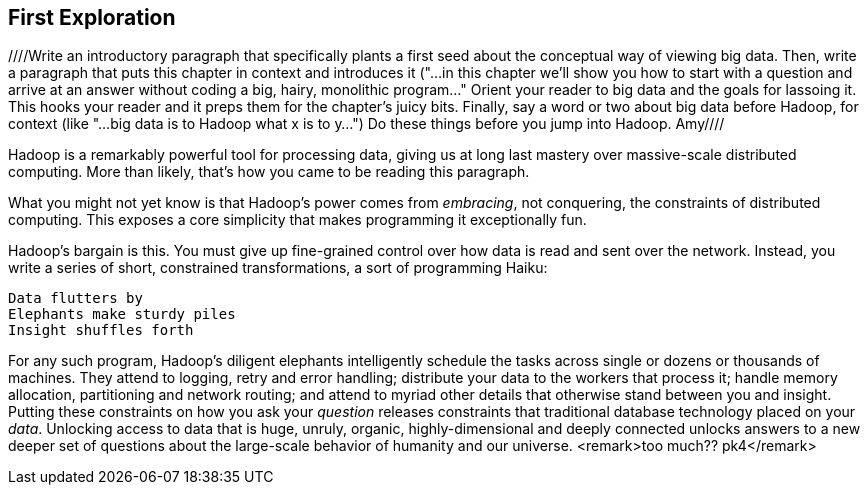 [[first_exploration]]
== First Exploration
////Write an introductory paragraph that specifically plants a first seed about the conceptual way of viewing big data.  Then, write a paragraph that puts this chapter in context and introduces it ("...in this chapter we'll show you how to start with a question and arrive at an answer without coding a big, hairy, monolithic program..."  Orient your reader to big data and the goals for lassoing it.  This hooks your reader and it preps them for the chapter's juicy bits.  Finally, say a word or two about big data before Hadoop, for context (like "...big data is to Hadoop what x is to y...") Do these things before you jump into Hadoop. Amy////

Hadoop is a remarkably powerful tool for processing data, giving us at long last mastery over massive-scale distributed computing. More than likely, that's how you came to be reading this paragraph.

What you might not yet know is that Hadoop's power comes from _embracing_, not conquering, the constraints of distributed computing. This exposes a core simplicity that makes programming it exceptionally fun.

Hadoop's bargain is this. You must give up fine-grained control over how data is read and sent over the network. Instead, you write a series of short, constrained transformations, a sort of programming Haiku:

    Data flutters by
    Elephants make sturdy piles
    Insight shuffles forth

For any such program, Hadoop's diligent elephants intelligently schedule the tasks across single or dozens or thousands of machines. They attend to logging, retry and error handling; distribute your data to the workers that process it; handle memory allocation, partitioning and network routing; and attend to myriad other details that otherwise stand between you and insight. Putting these constraints on how you ask your _question_ releases constraints that traditional database technology placed on your _data_. Unlocking access to data that is huge, unruly, organic, highly-dimensional and deeply connected unlocks answers to a new deeper set of questions about the large-scale behavior of humanity and our universe. <remark>too much?? pk4</remark>

